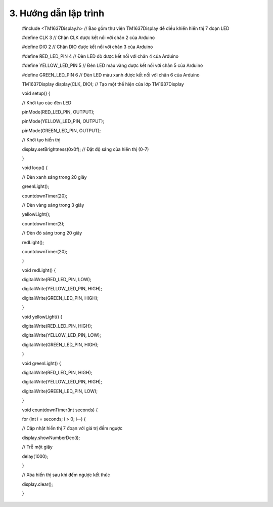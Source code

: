 3. **Hướng dẫn lập trình**
========

..

   #include <TM1637Display.h> // Bao gồm thư viện TM1637Display để điều
   khiển hiển thị 7 đoạn LED

   #define CLK 3 // Chân CLK được kết nối với chân 2 của Arduino

   #define DIO 2 // Chân DIO được kết nối với chân 3 của Arduino

   #define RED_LED_PIN 4 // Đèn LED đỏ được kết nối với chân 4 của
   Arduino

   #define YELLOW_LED_PIN 5 // Đèn LED màu vàng được kết nối với chân 5
   của Arduino

   #define GREEN_LED_PIN 6 // Đèn LED màu xanh được kết nối với chân 6
   của Arduino

   TM1637Display display(CLK, DIO); // Tạo một thể hiện của lớp
   TM1637Display

   void setup() {

   // Khởi tạo các đèn LED

   pinMode(RED_LED_PIN, OUTPUT);

   pinMode(YELLOW_LED_PIN, OUTPUT);

   pinMode(GREEN_LED_PIN, OUTPUT);

   // Khởi tạo hiển thị

   display.setBrightness(0x0f); // Đặt độ sáng của hiển thị (0-7)

   }

   void loop() {

   // Đèn xanh sáng trong 20 giây

   greenLight();

   countdownTimer(20);

   // Đèn vàng sáng trong 3 giây

   yellowLight();

   countdownTimer(3);

   // Đèn đỏ sáng trong 20 giây

   redLight();

   countdownTimer(20);

   }

   void redLight() {

   digitalWrite(RED_LED_PIN, LOW);

   digitalWrite(YELLOW_LED_PIN, HIGH);

   digitalWrite(GREEN_LED_PIN, HIGH);

   }

   void yellowLight() {

   digitalWrite(RED_LED_PIN, HIGH);

   digitalWrite(YELLOW_LED_PIN, LOW);

   digitalWrite(GREEN_LED_PIN, HIGH);

   }

   void greenLight() {

   digitalWrite(RED_LED_PIN, HIGH);

   digitalWrite(YELLOW_LED_PIN, HIGH);

   digitalWrite(GREEN_LED_PIN, LOW);

   }

   void countdownTimer(int seconds) {

   for (int i = seconds; i > 0; i--) {

   // Cập nhật hiển thị 7 đoạn với giá trị đếm ngược

   display.showNumberDec(i);

   // Trễ một giây

   delay(1000);

   }

   // Xóa hiển thị sau khi đếm ngược kết thúc

   display.clear();

   }
